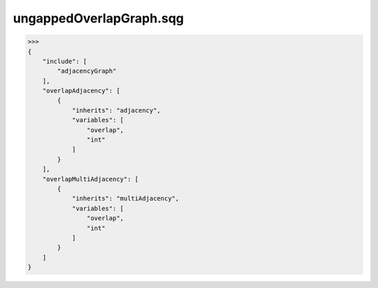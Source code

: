 ungappedOverlapGraph.sqg
_________________________________

>>>
{
    "include": [
        "adjacencyGraph"
    ], 
    "overlapAdjacency": [
        {
            "inherits": "adjacency", 
            "variables": [
                "overlap", 
                "int"
            ]
        }
    ], 
    "overlapMultiAdjacency": [
        {
            "inherits": "multiAdjacency", 
            "variables": [
                "overlap", 
                "int"
            ]
        }
    ]
}
